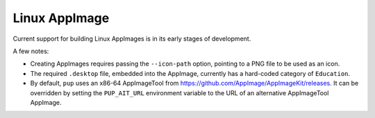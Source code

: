 Linux AppImage
--------------

Current support for building Linux AppImages is in its early stages of development.

A few notes:

* Creating AppImages requires passing the ``--icon-path`` option,
  pointing to a PNG file to be used as an icon.

* The required ``.desktop`` file,
  embedded into the AppImage,
  currently has a hard-coded category of ``Education``.

* By default,
  ``pup`` uses an x86-64 AppImageTool from `<https://github.com/AppImage/AppImageKit/releases>`_.
  It can be overridden by setting the ``PUP_AIT_URL`` environment variable
  to the URL of an alternative AppImageTool AppImage.
